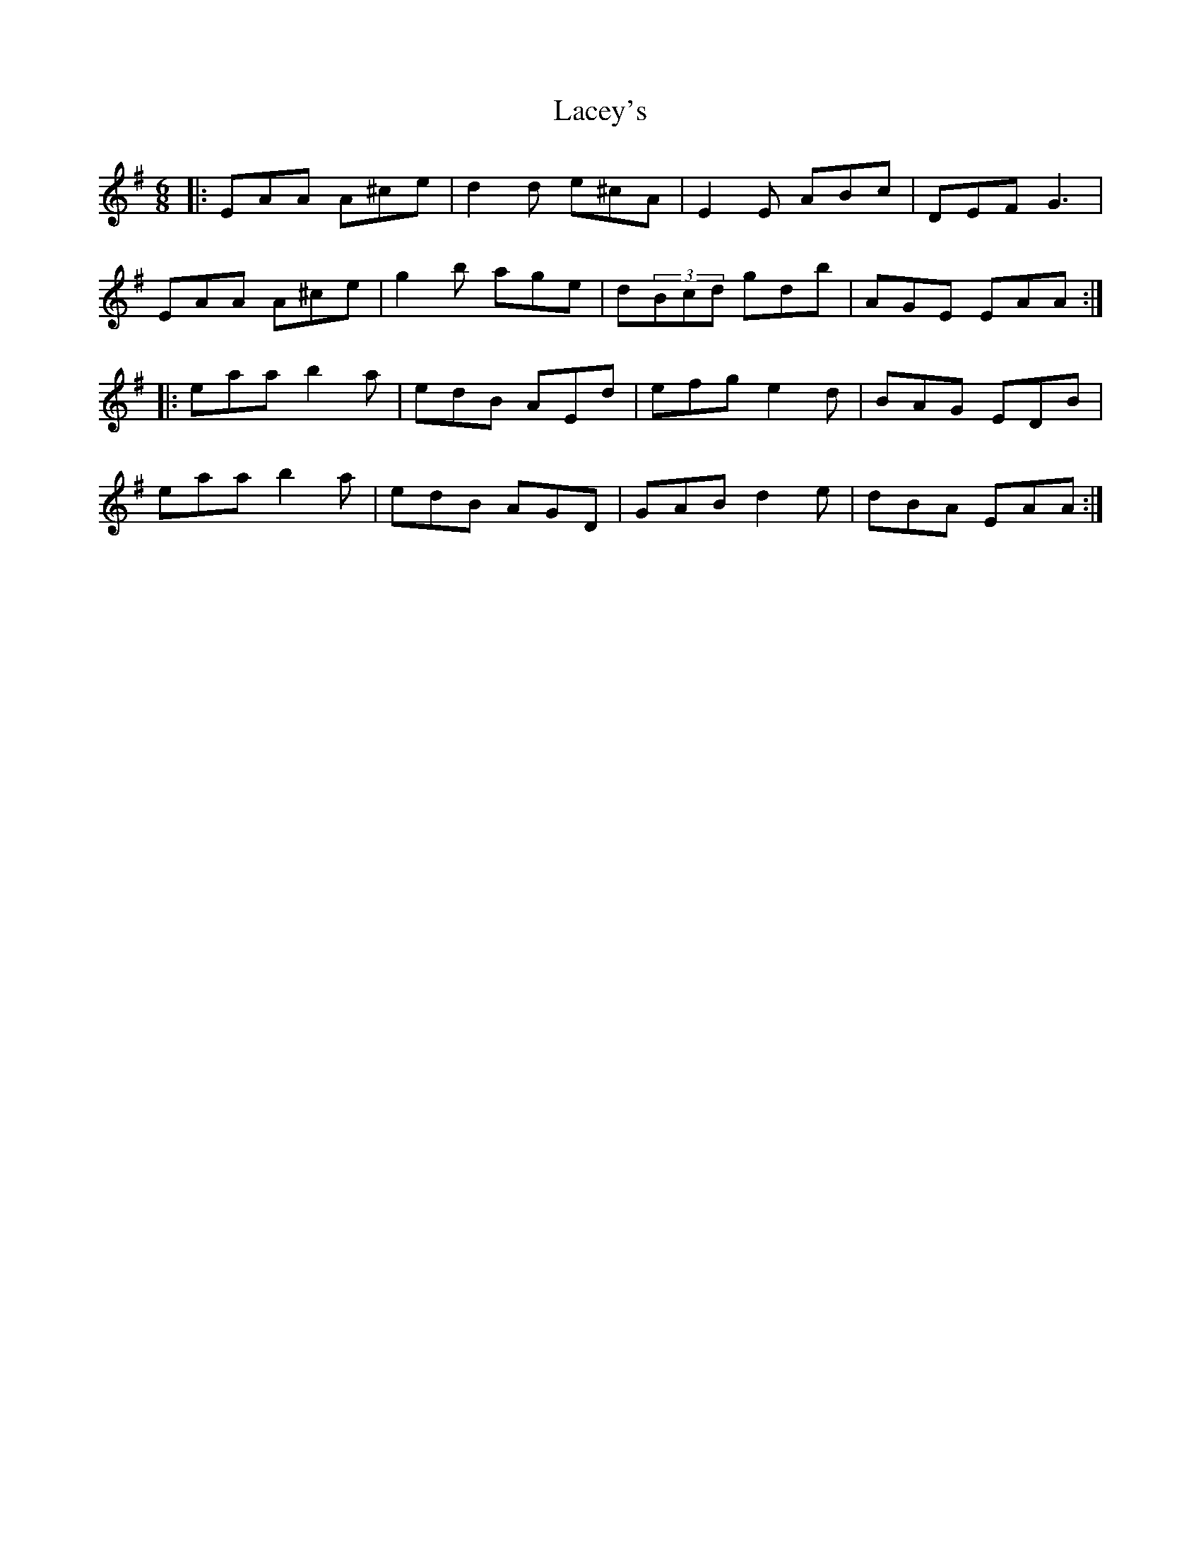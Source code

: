 X: 22359
T: Lacey's
R: jig
M: 6/8
K: Adorian
|:EAA A^ce|d2d e^cA|E2E ABc|DEF G3|
EAA A^ce|g2b age|d(3Bcd gdb|AGE EAA:|
|:eaa b2a|edB AEd|efg e2d|BAG EDB|
eaa b2a|edB AGD|GAB d2e|dBA EAA:|

